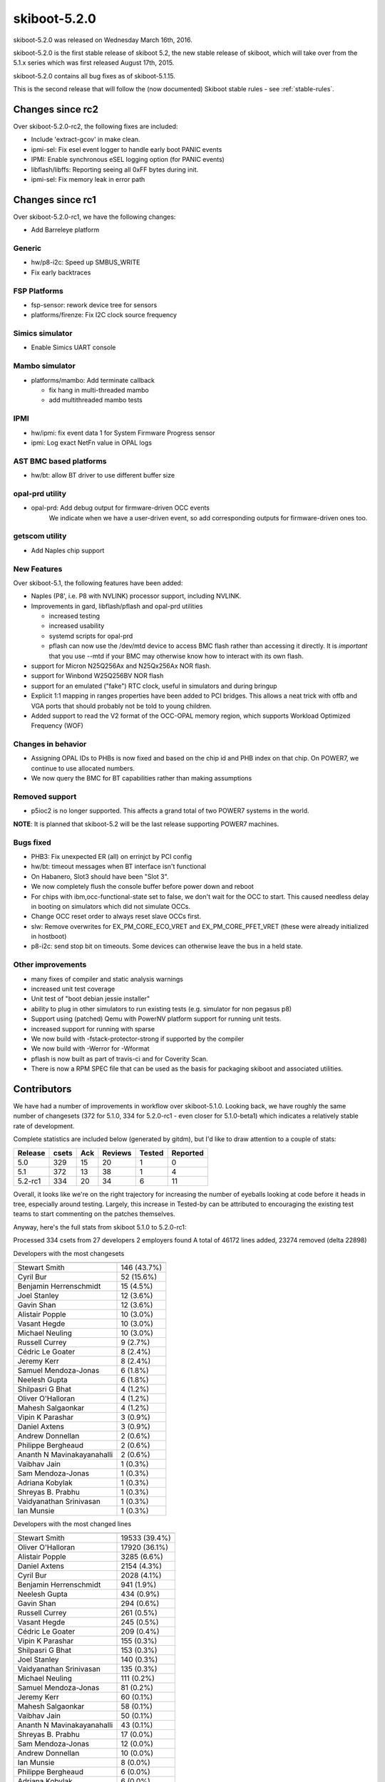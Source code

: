 .. _skiboot-5.2.0:

skiboot-5.2.0
=============

skiboot-5.2.0 was released on Wednesday March 16th, 2016.

skiboot-5.2.0 is the first stable release of skiboot 5.2, the new stable
release of skiboot, which will take over from the 5.1.x series which was
first released August 17th, 2015.

skiboot-5.2.0 contains all bug fixes as of skiboot-5.1.15.

This is the second release that will follow the (now documented) Skiboot
stable rules - see :ref:`stable-rules`.

Changes since rc2
-----------------
Over skiboot-5.2.0-rc2, the following fixes are included:

- Include 'extract-gcov' in make clean.
- ipmi-sel: Fix esel event logger to handle early boot PANIC events
- IPMI: Enable synchronous eSEL logging option (for PANIC events)
- libflash/libffs: Reporting seeing all 0xFF bytes during init.
- ipmi-sel: Fix memory leak in error path

Changes since rc1
-----------------
Over skiboot-5.2.0-rc1, we have the following changes:

- Add Barreleye platform

Generic
^^^^^^^

- hw/p8-i2c: Speed up SMBUS_WRITE
- Fix early backtraces

FSP Platforms
^^^^^^^^^^^^^

- fsp-sensor: rework device tree for sensors
- platforms/firenze: Fix I2C clock source frequency

Simics simulator
^^^^^^^^^^^^^^^^

- Enable Simics UART console

Mambo simulator
^^^^^^^^^^^^^^^

- platforms/mambo: Add terminate callback

  - fix hang in multi-threaded mambo
  - add multithreaded mambo tests

IPMI
^^^^

- hw/ipmi: fix event data 1 for System Firmware Progress sensor
- ipmi: Log exact NetFn value in OPAL logs

AST BMC based platforms
^^^^^^^^^^^^^^^^^^^^^^^

- hw/bt: allow BT driver to use different buffer size

opal-prd utility
^^^^^^^^^^^^^^^^

- opal-prd: Add debug output for firmware-driven OCC events
    We indicate when we have a user-driven event, so add corresponding
    outputs for firmware-driven ones too.

getscom utility
^^^^^^^^^^^^^^^

- Add Naples chip support

New Features
^^^^^^^^^^^^
Over skiboot-5.1, the following features have been added:

- Naples (P8', i.e. P8 with NVLINK) processor support, including NVLINK.
- Improvements in gard, libflash/pflash and opal-prd utilities

  - increased testing
  - increased usability
  - systemd scripts for opal-prd
  - pflash can now use the /dev/mtd device to access BMC flash rather than
    accessing it directly. It is *important* that you use --mtd if your
    BMC may otherwise know how to interact with its own flash.
- support for Micron N25Q256Ax and N25Qx256Ax NOR flash.
- support for Winbond W25Q256BV NOR flash
- support for an emulated ("fake") RTC clock, useful in simulators
  and during bringup
- Explicit 1:1 mapping in ranges properties have been added to PCI
  bridges. This allows a neat trick with offb and VGA ports that should
  probably not be told to young children.
- Added support to read the V2 format of the OCC-OPAL memory region,
  which supports Workload Optimized Frequency (WOF)

Changes in behavior
^^^^^^^^^^^^^^^^^^^

- Assigning OPAL IDs to PHBs is now fixed and based on the chip id and PHB
  index on that chip. On POWER7, we continue to use allocated numbers.
- We now query the BMC for BT capabilities rather than making assumptions

Removed support
^^^^^^^^^^^^^^^

- p5ioc2 is no longer supported.
  This affects a grand total of two POWER7 systems in the world.

**NOTE**: It is planned that skiboot-5.2 will be the last release supporting
POWER7 machines.

Bugs fixed
^^^^^^^^^^

- PHB3: Fix unexpected ER (all) on errinjct by PCI config
- hw/bt: timeout messages when BT interface isn't functional
- On Habanero, Slot3 should have been "Slot 3".
- We now completely flush the console buffer before power down and reboot
- For chips with ibm,occ-functional-state set to false, we don't wait
  for the OCC to start. This caused needless delay in booting on simulators
  which did not simulate OCCs.
- Change OCC reset order to always reset slave OCCs first.
- slw: Remove overwrites for EX_PM_CORE_ECO_VRET and EX_PM_CORE_PFET_VRET
  (these were already initialized in hostboot)
- p8-i2c: send stop bit on timeouts.
  Some devices can otherwise leave the bus in a held state.

Other improvements
^^^^^^^^^^^^^^^^^^

- many fixes of compiler and static analysis warnings
- increased unit test coverage
- Unit test of "boot debian jessie installer"
- ability to plug in other simulators to run existing tests (e.g. simulator for
  non pegasus p8)
- Support using (patched) Qemu with PowerNV platform support for running
  unit tests.
- increased support for running with sparse
- We now build with -fstack-protector-strong if supported by the compiler
- We now build with -Werror for -Wformat
- pflash is now built as part of travis-ci and for Coverity Scan.
- There is now a RPM SPEC file that can be used as the basis for packaging
  skiboot and associated utilities.

Contributors
------------

We have had a number of improvements in workflow over skiboot-5.1.0. Looking
back, we have roughly the same number of changesets (372 for 5.1.0, 334 for
5.2.0-rc1 - even closer for 5.1.0-beta1) which indicates a relatively stable
rate of development.

Complete statistics are included below (generated by gitdm), but I'd like to
draw attention to a couple of stats:

======== ====== ======= ======= ======  ========
Release	 csets	Ack	Reviews	Tested	Reported
======== ====== ======= ======= ======  ========
5.0	 329	 15	     20	     1	       0
5.1	 372	 13	     38	     1	       4
5.2-rc1	 334	 20	     34	     6	      11
======== ====== ======= ======= ======  ========

Overall, it looks like we're on the right trajectory for increasing the number
of eyeballs looking at code before it heads in tree, especially around testing.
Largely, this increase in Tested-by can be attributed to encouraging the
existing test teams to start commenting on the patches themselves.

Anyway, here's the full stats from skiboot 5.1.0 to 5.2.0-rc1:

Processed 334 csets from 27 developers
2 employers found
A total of 46172 lines added, 23274 removed (delta 22898)

Developers with the most changesets

========================== ===========
========================== ===========
Stewart Smith              146 (43.7%)
Cyril Bur                   52 (15.6%)
Benjamin Herrenschmidt      15 (4.5%)
Joel Stanley                12 (3.6%)
Gavin Shan                  12 (3.6%)
Alistair Popple             10 (3.0%)
Vasant Hegde                10 (3.0%)
Michael Neuling             10 (3.0%)
Russell Currey               9 (2.7%)
Cédric Le Goater             8 (2.4%)
Jeremy Kerr                  8 (2.4%)
Samuel Mendoza-Jonas         6 (1.8%)
Neelesh Gupta                6 (1.8%)
Shilpasri G Bhat             4 (1.2%)
Oliver O'Halloran            4 (1.2%)
Mahesh Salgaonkar            4 (1.2%)
Vipin K Parashar             3 (0.9%)
Daniel Axtens                3 (0.9%)
Andrew Donnellan             2 (0.6%)
Philippe Bergheaud           2 (0.6%)
Ananth N Mavinakayanahalli   2 (0.6%)
Vaibhav Jain                 1 (0.3%)
Sam Mendoza-Jonas            1 (0.3%)
Adriana Kobylak              1 (0.3%)
Shreyas B. Prabhu            1 (0.3%)
Vaidyanathan Srinivasan      1 (0.3%)
Ian Munsie                   1 (0.3%)
========================== ===========

Developers with the most changed lines


========================== =============
========================== =============
Stewart Smith              19533 (39.4%)
Oliver O'Halloran          17920 (36.1%)
Alistair Popple             3285 (6.6%)
Daniel Axtens               2154 (4.3%)
Cyril Bur                   2028 (4.1%)
Benjamin Herrenschmidt       941 (1.9%)
Neelesh Gupta                434 (0.9%)
Gavin Shan                   294 (0.6%)
Russell Currey               261 (0.5%)
Vasant Hegde                 245 (0.5%)
Cédric Le Goater             209 (0.4%)
Vipin K Parashar             155 (0.3%)
Shilpasri G Bhat             153 (0.3%)
Joel Stanley                 140 (0.3%)
Vaidyanathan Srinivasan      135 (0.3%)
Michael Neuling              111 (0.2%)
Samuel Mendoza-Jonas          81 (0.2%)
Jeremy Kerr                   60 (0.1%)
Mahesh Salgaonkar             58 (0.1%)
Vaibhav Jain                  50 (0.1%)
Ananth N Mavinakayanahalli    43 (0.1%)
Shreyas B. Prabhu             17 (0.0%)
Sam Mendoza-Jonas             12 (0.0%)
Andrew Donnellan              10 (0.0%)
Ian Munsie                     8 (0.0%)
Philippe Bergheaud             6 (0.0%)
Adriana Kobylak                6 (0.0%)
========================== =============

Developers with the most lines removed

========================= =============
========================= =============
Daniel Axtens             2149 (9.2%)
Shreyas B. Prabhu           17 (0.1%)
Andrew Donnellan             9 (0.0%)
Vipin K Parashar             2 (0.0%)
========================= =============

Developers with the most signoffs (total 190)

========================= =============
========================= =============
Stewart Smith              188 (98.9%)
Gavin Shan                   1 (0.5%)
Neelesh Gupta                1 (0.5%)
========================= =============

Developers with the most reviews (total 34)

========================= =============
========================= =============
Patrick Williams             5 (14.7%)
Joel Stanley                 5 (14.7%)
Cédric Le Goater            5 (14.7%)
Vasant Hegde                 4 (11.8%)
Alistair Popple              4 (11.8%)
Sam Mendoza-Jonas            3 (8.8%)
Samuel Mendoza-Jonas         3 (8.8%)
Andrew Donnellan             2 (5.9%)
Cyril Bur                    2 (5.9%)
Vaibhav Jain                 1 (2.9%)
========================= =============

Developers with the most test credits (total 6)

========================= =============
========================= =============
Vipin K Parashar             3 (50.0%)
Vaibhav Jain                 2 (33.3%)
Gajendra B Bandhu1           1 (16.7%)
========================= =============

Developers who gave the most tested-by credits (total 6)

=========================== =============
=========================== =============
Gavin Shan                   2 (33.3%)
Ananth N Mavinakayanahalli    2 (33.3%)
Alistair Popple              1 (16.7%)
Stewart Smith                1 (16.7%)
=========================== =============

Developers with the most report credits (total 11)

========================= =============
========================= =============
Vaibhav Jain                 2 (18.2%)
Paul Nguyen                  2 (18.2%)
Alistair Popple              1 (9.1%)
Cédric Le Goater            1 (9.1%)
Aneesh Kumar K.V             1 (9.1%)
Dionysius d. Bell            1 (9.1%)
Pradeep Ramanna              1 (9.1%)
John Walthour                1 (9.1%)
Benjamin Herrenschmidt       1 (9.1%)
========================= =============

Developers who gave the most report credits (total 11)

========================= =============
========================= =============
Gavin Shan                   6 (54.5%)
Stewart Smith                3 (27.3%)
Samuel Mendoza-Jonas         1 (9.1%)
Shilpasri G Bhat             1 (9.1%)
========================= =============
